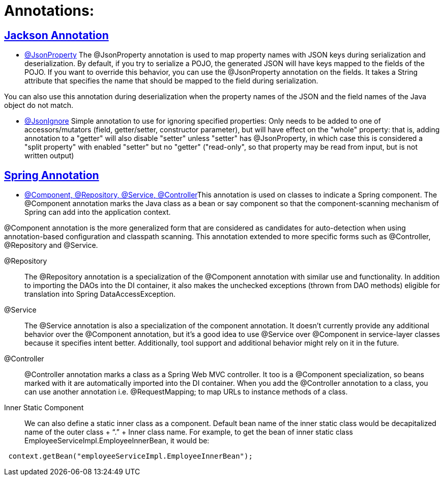 = Annotations:



== https://github.com/sunilsoni/annotation-learning/blob/master/src/test/java/com/annotation/jackson/[Jackson Annotation]
 

* https://github.com/sunilsoni/annotation-learning/blob/master/src/test/java/com/annotation/jackson/JsonPropertyAnnotationTest.java[@JsonProperty] The @JsonProperty annotation is used to map property names with JSON keys during serialization and deserialization. By default, if you try to serialize a POJO, the generated JSON will have keys mapped to the fields of the POJO. If you want to override this behavior, you can use the @JsonProperty annotation on the fields. It takes a String attribute that specifies the name that should be mapped to the field during serialization.

You can also use this annotation during deserialization when the property names of the JSON and the field names of the Java object do not match.

* https://github.com/sunilsoni/annotation-learning/blob/master/src/test/java/com/annotation/jackson/JsonIgnoreAnnotationTest.java[@JsonIgnore] Simple annotation to use for ignoring specified properties:
Only needs to be added to one of accessors/mutators (field, getter/setter, constructor parameter), but will have effect on the "whole" property: that is, adding annotation to a "getter" will also disable "setter"
  unless "setter" has @JsonProperty, in which case this is considered a "split property" with enabled "setter" but no "getter" ("read-only", so that property may be read from input, but is not written output)

== https://github.com/sunilsoni/annotation-learning/blob/master/src/test/java/com/annotation/spring/[Spring Annotation]


* https://github.com/sunilsoni/annotation-learning/blob/master/src/test/java/com/annotation/spring/ComponentAnnotationTest.java[@Component, @Repository, @Service, @Controller]This annotation is used on classes to indicate a Spring component. The @Component annotation marks the Java class as a bean or say component so that the component-scanning mechanism of Spring can add into the application context.

@Component annotation is the more generalized form that are considered as candidates for auto-detection when using annotation-based configuration and classpath scanning. This annotation extended to more specific forms such as @Controller, @Repository and @Service.

@Repository:: The @Repository annotation is a specialization of the @Component annotation with similar use and functionality. In addition to importing the DAOs into the DI container, it also makes the unchecked exceptions (thrown from DAO methods) eligible for translation into Spring DataAccessException.

@Service:: The @Service annotation is also a specialization of the component annotation. It doesn’t currently provide any additional behavior over the @Component annotation, but it’s a good idea to use @Service over @Component in service-layer classes because it specifies intent better. Additionally, tool support and additional behavior might rely on it in the future.

@Controller::  @Controller annotation marks a class as a Spring Web MVC controller. It too is a @Component specialization, so beans marked with it are automatically imported into the DI container. When you add the @Controller annotation to a class, you can use another annotation i.e. @RequestMapping; to map URLs to instance methods of a class.

Inner Static Component:: We can also define a static inner class as a component. Default bean name of the inner static class would be decapitalized name of the outer class + “.” + Inner class name. For example, to get the bean of inner static class EmployeeServiceImpl.EmployeeInnerBean, it would be:

[source,java]
-----------------
 context.getBean("employeeServiceImpl.EmployeeInnerBean");
-----------------



